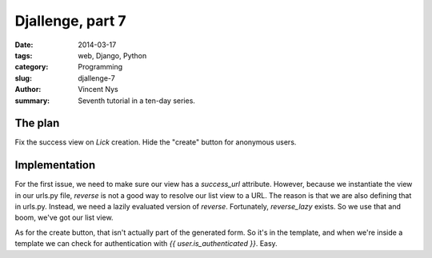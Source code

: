 Djallenge, part 7
=================

:date: 2014-03-17
:tags: web, Django, Python
:category: Programming
:slug: djallenge-7
:author: Vincent Nys
:summary: Seventh tutorial in a ten-day series.

The plan
--------

Fix the success view on `Lick` creation.
Hide the "create" button for anonymous users.

Implementation
--------------

For the first issue, we need to make sure our view has a `success_url`
attribute. However, because we instantiate the view in our urls.py file,
`reverse` is not a good way to resolve our list view to a URL. The reason
is that we are also defining that in urls.py. Instead, we need a lazily
evaluated version of `reverse`. Fortunately, `reverse_lazy` exists.
So we use that and boom, we've got our list view.

As for the create button, that isn't actually part of the generated form.
So it's in the template, and when we're inside a template we can check
for authentication with `{{ user.is_authenticated }}`. Easy.
